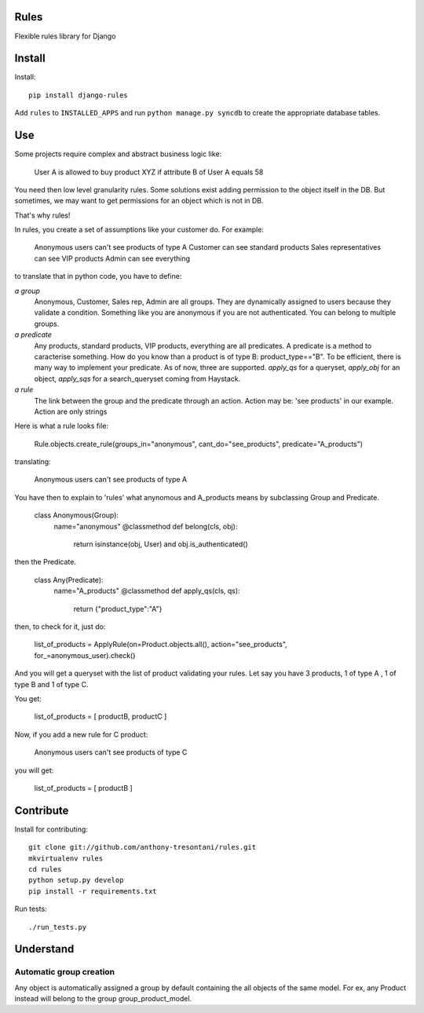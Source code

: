Rules
=====

Flexible rules library for Django

Install
=======

Install::

    pip install django-rules

Add ``rules`` to ``INSTALLED_APPS`` and run ``python manage.py syncdb`` to
create the appropriate database tables.

Use
===

Some projects require complex and abstract business logic like:

    User A is allowed to buy product XYZ if attribute B of User A equals 58

You need then low level granularity rules.
Some solutions exist adding permission to the object itself in the DB.
But sometimes, we may want to get permissions for an object which is not in DB.

That's why rules!

In rules, you create a set of assumptions like your customer do.
For example:

    Anonymous users can't see products of type A
    Customer can see standard products
    Sales representatives can see VIP products
    Admin can see everything

to translate that in python code, you have to define:

`a group`
    Anonymous, Customer, Sales rep, Admin are all groups.
    They are dynamically assigned to users because they validate a condition.
    Something like you are anonymous if you are not authenticated.
    You can belong to multiple groups.

`a predicate`
    Any products, standard products, VIP products, everything are all predicates.
    A predicate is a method to caracterise something. How do you know than a product
    is of type B: product_type=="B". To be efficient, there is many way to implement your predicate.
    As of now, three are supported. `apply_qs` for a queryset, `apply_obj` for an object, `apply_sqs` for
    a search_queryset coming from Haystack.

`a rule`
    The link between the group and the predicate through an action.
    Action may be: 'see products' in our example. 
    Action are only strings

Here is what a rule looks file:

    Rule.objects.create_rule(groups_in="anonymous", cant_do="see_products", predicate="A_products")

translating:

    Anonymous users can't see products of type A

You have then to explain to 'rules' what anynomous and A_products means by subclassing Group and Predicate.

    class Anonymous(Group):
        name="anonymous"
        @classmethod
        def belong(cls, obj):
            return isinstance(obj, User) and obj.is_authenticated()

then the Predicate.

    class Any(Predicate):
        name="A_products"
        @classmethod
        def apply_qs(cls, qs):
            return {"product_type":"A"}

then, to check for it, just do:

    list_of_products = ApplyRule(on=Product.objects.all(), action="see_products", for_=anonymous_user).check()

And you will get a queryset with the list of product validating your rules.
Let say you have 3 products, 1 of type A , 1 of type B and 1 of type C.

You get:

    list_of_products =  [ productB, productC ]

Now, if you add a new rule for C product:

    Anonymous users can't see products of type C

you will get:

    list_of_products =  [ productB ]


Contribute
==========

Install for contributing::

    git clone git://github.com/anthony-tresontani/rules.git
    mkvirtualenv rules
    cd rules
    python setup.py develop
    pip install -r requirements.txt

Run tests::

    ./run_tests.py

Understand
==========

Automatic group creation
------------------------

Any object is automatically assigned a group by default containing the all objects of the same model.
For ex, any Product instead will belong to the group group_product_model.
